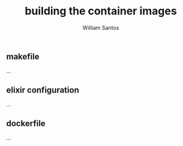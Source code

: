 #+TITLE:  building the container images
#+AUTHOR: William Santos
#+EMAIL:  w@wsantos.net

#+ID:               level4.build
#+LANGUAGE:         en
#+STARTUP:          showall
#+EXPORT_FILE_NAME: level4-build


** makefile
...

** elixir configuration
...

** dockerfile
...
